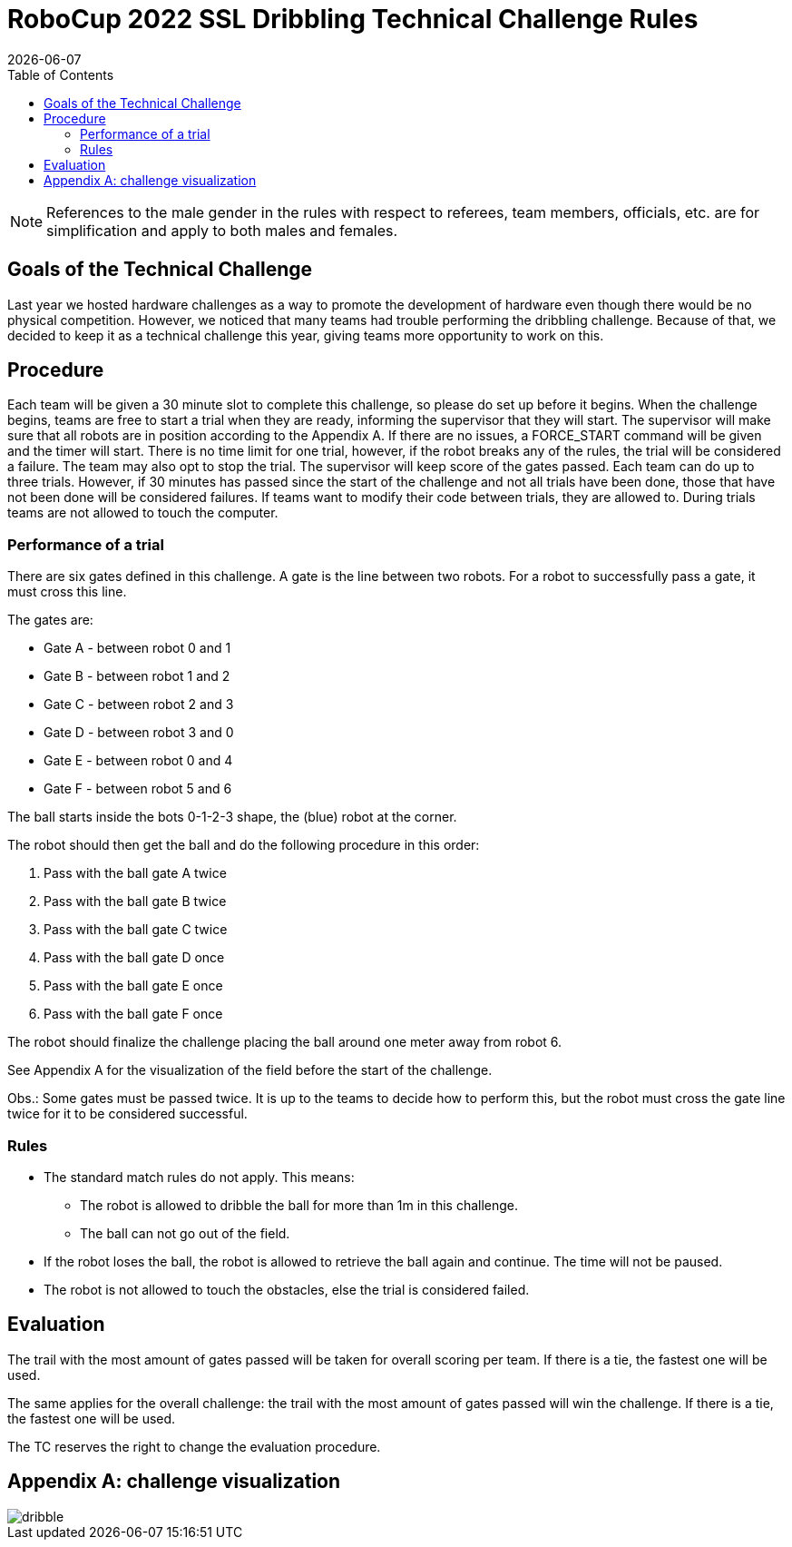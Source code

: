 :source-highlighter: highlightjs

= RoboCup 2022 SSL Dribbling Technical Challenge Rules
{docdate}
:toc:
:sectnumlevels: 0

// add icons from fontawesome in a up-to-date version
ifdef::backend-html5[]
++++
<link rel="stylesheet" href="https://use.fontawesome.com/releases/v5.3.1/css/all.css" integrity="sha384-mzrmE5qonljUremFsqc01SB46JvROS7bZs3IO2EmfFsd15uHvIt+Y8vEf7N7fWAU" crossorigin="anonymous">
++++
endif::backend-html5[]

:icons: font
:numbered:

NOTE: References to the male gender in the rules with respect to referees, team
members, officials, etc. are for simplification and apply to both males and
females.

== Goals of the Technical Challenge

Last year we hosted hardware challenges as a way to promote the development of hardware
even though there would be no physical competition. However, we noticed that many teams had
trouble performing the dribbling challenge. Because of that, we decided to keep it as a
technical challenge this year, giving teams more opportunity to work on this. 

== Procedure

Each team will be given a 30 minute slot to complete this challenge, so please do set up before it begins. When the challenge begins, teams are free to start a trial when they are ready, informing the supervisor that they will start. The supervisor will make sure that all robots are in position according to the Appendix A. If there are no issues, a FORCE_START command will be given and the timer will start. There is no time limit for one trial, however, if the robot breaks any of the rules, the trial will be considered a failure. The team may also opt to stop the trial. The supervisor will keep score of the gates passed. Each team can do up to three trials. However, if 30 minutes has passed since the start of the challenge and not all trials have been done, those that have not been done will be considered failures. If teams want to modify their code between trials, they are allowed to. During trials teams are not allowed to touch the computer. 

=== Performance of a trial

There are six gates defined in this challenge. A gate is the line between two robots. For a robot to successfully pass a gate, it must cross this line.

The gates are:

* Gate A - between robot 0 and 1
* Gate B - between robot 1 and 2
* Gate C - between robot 2 and 3
* Gate D - between robot 3 and 0
* Gate E - between robot 0 and 4
* Gate F - between robot 5 and 6

The ball starts inside the bots 0-1-2-3 shape, the (blue) robot at the corner.

The robot should then get the ball and do the following procedure in this order:

. Pass with the ball gate A twice
. Pass with the ball gate B twice
. Pass with the ball gate C twice
. Pass with the ball gate D once
. Pass with the ball gate E once
. Pass with the ball gate F once

The robot should finalize the challenge placing the ball around one meter away from robot 6.

See Appendix A for the visualization of the field before the start of the challenge. 

Obs.: Some gates must be passed twice. It is up to the teams to decide how to perform this, but the robot must
cross the gate line twice for it to be considered successful. 

=== Rules

* The standard match rules do not apply. This means:
** The robot is allowed to dribble the ball for more than 1m in this challenge.
** The ball can not go out of the field.
* If the robot loses the ball, the robot is allowed to retrieve the ball again and continue. The time will not be paused.
* The robot is not allowed to touch the obstacles, else the trial is considered failed.


== Evaluation

The trail with the most amount of gates passed will be taken for overall scoring per team. If there is a tie, the fastest one will be used.

The same applies for the overall challenge: the trail with the most amount of gates passed will win the challenge. If there is a tie, the fastest one will be used.

The TC reserves the right to change the evaluation procedure.

== Appendix A: challenge visualization

image::dribble.png[]
